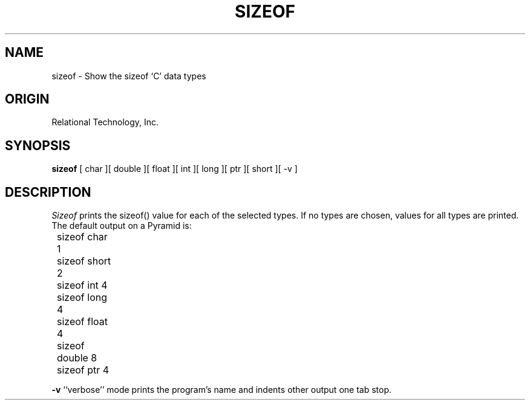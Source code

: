 .\"	$Header: /cmlib1/ingres63p.lib/unix/tools/port/eval/sizeof.1,v 1.1 90/03/09 09:17:37 source Exp $
.TH SIZEOF 1 "rti" "Relational Technology, Inc." "Relational Technology, Inc."
.ta 8n 16n 24n 32n 40n 48n 56n
.SH NAME
sizeof \- Show the sizeof `C' data types
.SH ORIGIN
Relational Technology, Inc.
.SH SYNOPSIS
.B sizeof
[ char ][ double ][ float ][ int ][ long ][ ptr ][ short ][ -v ]
.SH DESCRIPTION
.I Sizeof
prints the sizeof() value for each of the selected types.  If no types
are chosen, values for all types are printed.  The default output on a
Pyramid is:
.br
.nf

	sizeof char 1
	sizeof short 2
	sizeof int 4
	sizeof long 4
	sizeof float 4
	sizeof double 8
	sizeof ptr 4
.fi
.PP
.B -v
``verbose'' mode prints the program's name and indents other output one
tab stop.
